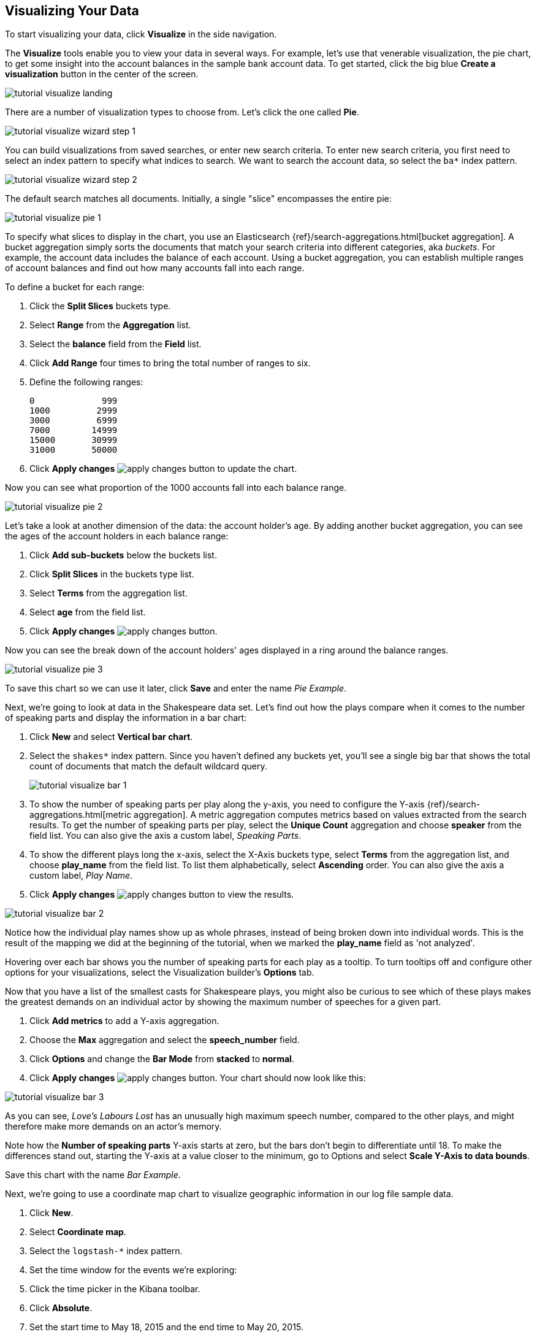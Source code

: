 [[tutorial-visualizing]]
== Visualizing Your Data

To start visualizing your data, click *Visualize* in the side navigation.

The *Visualize* tools enable you to view your data in several ways. For example,
let's use that venerable visualization, the pie chart, to get some insight
into the account balances in the sample bank account data. To get started, click the big blue
**Create a visualization** button in the center of the screen.

image::images/tutorial-visualize-landing.png[]

There are a number of visualization types to choose from. Let's click the one
called *Pie*.

image::images/tutorial-visualize-wizard-step-1.png[]

You can build visualizations from saved searches, or enter new search criteria. To enter
new search criteria, you first need to select an index pattern to specify
what indices to search. We want to search the account data, so select the `ba*`
index pattern.

image::images/tutorial-visualize-wizard-step-2.png[]

The default search matches all documents. Initially, a single "slice"
encompasses the entire pie:

image::images/tutorial-visualize-pie-1.png[]

To specify what slices to display in the chart, you use an Elasticsearch
{ref}/search-aggregations.html[bucket aggregation]. A bucket aggregation
simply sorts the documents that match your search criteria into different
categories, aka _buckets_. For example, the account data includes the balance
of each account. Using a bucket aggregation, you can establish multiple ranges
of account balances and find out how many accounts fall into each range.

To define a bucket for each range:

. Click the *Split Slices* buckets type.
. Select *Range* from the *Aggregation* list.
. Select the *balance* field from the *Field* list.
. Click *Add Range* four times to bring the
total number of ranges to six.
. Define the following ranges:
+
[source,text]
0             999
1000         2999
3000         6999
7000        14999
15000       30999
31000       50000

. Click *Apply changes* image:images/apply-changes-button.png[] to update the chart.

Now you can see what proportion of the 1000 accounts fall into each balance
range.

image::images/tutorial-visualize-pie-2.png[]

Let's take a look at another dimension of the data: the account holder's
age. By adding another bucket aggregation, you can see the ages of the account
holders in each balance range:

. Click *Add sub-buckets* below the buckets list.
. Click *Split Slices* in the buckets type list.
. Select *Terms* from the aggregation list.
. Select *age* from the field list.
. Click  *Apply changes* image:images/apply-changes-button.png[].

Now you can see the break down of the account holders' ages displayed
in a ring around the balance ranges.

image::images/tutorial-visualize-pie-3.png[]

To save this chart so we can use it later, click *Save* and enter the name _Pie Example_.

Next, we're going to look at data in the Shakespeare data set. Let's find out how the
plays compare when it comes to the number of speaking parts and display the information
in a bar chart:

. Click *New* and select *Vertical bar chart*.
. Select the `shakes*` index pattern. Since you haven't defined any buckets yet,
you'll see a single big bar that shows the total count of documents that match
the default wildcard query.
+
image::images/tutorial-visualize-bar-1.png[]

. To show the number of speaking parts per play along the y-axis, you need to
configure the Y-axis {ref}/search-aggregations.html[metric aggregation]. A metric
aggregation computes metrics based on values extracted from the search results.
To get the number of speaking parts per play, select the *Unique Count*
aggregation and choose *speaker* from the field list. You can also give the
axis a custom label, _Speaking Parts_.

. To show the different plays long the x-axis, select the X-Axis buckets type,
select *Terms* from the aggregation list, and choose *play_name* from the field
list. To list them alphabetically, select *Ascending* order. You can also give
the axis a custom label, _Play Name_.

. Click *Apply changes* image:images/apply-changes-button.png[] to view the
results.

image::images/tutorial-visualize-bar-2.png[]

Notice how the individual play names show up as whole phrases, instead of being broken down into individual words. This
is the result of the mapping we did at the beginning of the tutorial, when we marked the *play_name* field as 'not
analyzed'.

Hovering over each bar shows you the number of speaking parts for each play as a tooltip. To turn tooltips
off and configure other options for your visualizations, select the Visualization builder's *Options* tab.

Now that you have a list of the smallest casts for Shakespeare plays, you might also be curious to see which of these
plays makes the greatest demands on an individual actor by showing the maximum number of speeches for a given part.

. Click *Add metrics* to add a Y-axis aggregation.
. Choose the *Max* aggregation and select the *speech_number* field.
. Click *Options* and change the *Bar Mode* from *stacked* to *normal*.
. Click  *Apply changes* image:images/apply-changes-button.png[]. Your chart should now look like this:

image::images/tutorial-visualize-bar-3.png[]

As you can see, _Love's Labours Lost_ has an unusually high maximum speech number, compared to the other plays, and
might therefore make more demands on an actor's memory.

Note how the *Number of speaking parts* Y-axis starts at zero, but the bars don't begin to differentiate until 18. To
make the differences stand out, starting the Y-axis at a value closer to the minimum, go to Options and select
*Scale Y-Axis to data bounds*.

Save this chart with the name _Bar Example_.

Next, we're going to use a coordinate map chart to visualize geographic information in our log file sample data.

. Click *New*.
. Select  *Coordinate map*.
. Select the `logstash-*` index pattern.
. Set the time window for the events we're exploring:
. Click the time picker in the Kibana toolbar.
. Click *Absolute*.
. Set the start time to May 18, 2015 and the end time to May 20, 2015.
+
image::images/tutorial-timepicker.png[]

. Once you've got the time range set up, click the *Go* button and close the time picker by
clicking the small up arrow in the bottom right corner.

You'll see a map of the world, since we haven't defined any buckets yet:

image::images/tutorial-visualize-map-1.png[]

To map the geo coordinates from the log files select *Geo Coordinates* as
the bucket and click *Apply changes* image:images/apply-changes-button.png[].
Your chart should now look like this:

image::images/tutorial-visualize-map-2.png[]

You can navigate the map by clicking and dragging, zoom with the
image:images/viz-zoom.png[] buttons, or hit the *Fit Data Bounds*
image:images/viz-fit-bounds.png[] button to zoom to the lowest level that
includes all the points. You can also include or exclude a rectangular area
by clicking the *Latitude/Longitude Filter* image:images/viz-lat-long-filter.png[]
button and drawing a bounding box on the map. Applied filters are displayed
below the query bar. Hovering over a filter displays controls to toggle,
pin, invert, or delete the filter.

image::images/tutorial-visualize-map-3.png[]

Save this map with the name _Map Example_.

Finally, create a Markdown widget to display extra information:

. Click *New*.
. Select *Markdown widget*.
. Enter the following text in the field:
+
[source,markdown]
# This is a tutorial dashboard!
The Markdown widget uses **markdown** syntax.
> Blockquotes in Markdown use the > character.

. Click  *Apply changes* image:images/apply-changes-button.png[] render the Markdown in the
preview pane.
+
image::images/tutorial-visualize-md-1.png[]





image::images/tutorial-visualize-md-2.png[]

Save this visualization with the name _Markdown Example_.
